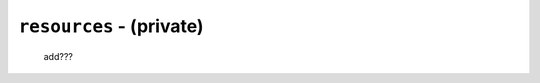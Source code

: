 .. _private_resources:

=========================
``resources`` - (private)
=========================

    add???